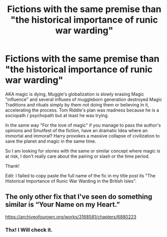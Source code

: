 #+TITLE: Fictions with the same premise than "the historical importance of runic war warding"

* Fictions with the same premise than "the historical importance of runic war warding"
:PROPERTIES:
:Author: DemnAwantax
:Score: 0
:DateUnix: 1574464423.0
:DateShort: 2019-Nov-23
:FlairText: Request
:END:
AKA magic is dying, Muggle's globalization is slowly erasing Magic "influence" and several influxes of muggleborn generation destroyed Magic Traditions and rituals simply by them not doing them or believing in it, accelerating the process. Tom Riddle's plan was madness because he is a sociopath / psychopath but at least he was trying.

In the same way "For the love of magic" if you manage to pass the author's opinions and Smutfest of the fiction, have an dramatic Idea where an immortal and immoral? Harry provokes a massive collapse of civilization to save the planet and magic in the same time.

So I am looking for stories with the same or similar concept where magic is at risk, I don't really care about the pairing or slash or the time period.

Thank!

Edit: I failed to copy paste the full name of the fic in my title post its "The Historical Importance of Runic War Warding in the British Isles".


** The only other fix that I've seen do something similar is “Your Name on my Heart.”

[[https://archiveofourown.org/works/3168581/chapters/6880223]]
:PROPERTIES:
:Author: worldsokestdad
:Score: 2
:DateUnix: 1574482260.0
:DateShort: 2019-Nov-23
:END:

*** Thx! I Will check it.
:PROPERTIES:
:Author: DemnAwantax
:Score: 1
:DateUnix: 1574520164.0
:DateShort: 2019-Nov-23
:END:

